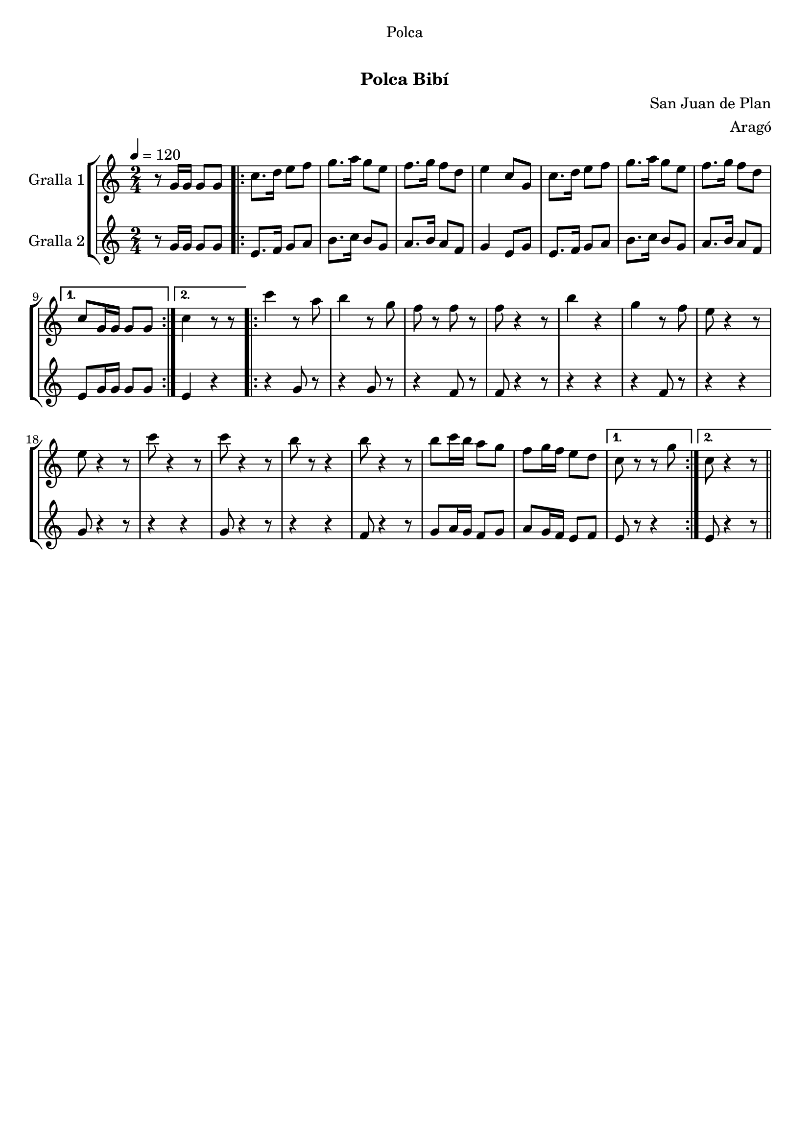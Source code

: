 \version "2.16.0"

\header {
  dedication="Polca"
  title="  "
  subtitle="Polca Bibí"
  subsubtitle=""
  poet=""
  meter=""
  piece=""
  composer="San Juan de Plan"
  arranger="Aragó"
  opus=""
  instrument=""
  copyright="     "
  tagline="  "
}

liniaroAa =
\relative g'
{
  \tempo 4=120
  \clef treble
  \key c \major
  \time 2/4
  r8 g16 g g8 g  |
  \repeat volta 2 { c8. d16 e8 f  |
  g8. a16 g8 e  |
  f8. g16 f8 d  |
  %05
  e4 c8 g  |
  c8. d16 e8 f  |
  g8. a16 g8 e  |
  f8. g16 f8 d }
  \alternative { { c8 g16 g g8 g }
  %10
  { c4 r8 r8 } } % kompletite
  \repeat volta 2 { c'4 r8 a  |
  b4 r8 g  |
  f8 r f r  |
  f8 r4 r8  | % kompletite
  %15
  b4 r4  | % kompletite
  g4 r8 f  |
  e8 r4 r8  | % kompletite
  e8 r4 r8  | % kompletite
  c'8 r4 r8  | % kompletite
  %20
  c8 r4 r8  | % kompletite
  b8 r r4  | % kompletite
  b8 r4 r8  | % kompletite
  b8 c16 b a8 g  |
  f8 g16 f e8 d }
  %25
  \alternative { { c8 r r g' }
  { c,8 r4 r8 } } \bar "||" % kompletite
}

liniaroAb =
\relative g'
{
  \tempo 4=120
  \clef treble
  \key c \major
  \time 2/4
  r8 g16 g g8 g  |
  \repeat volta 2 { e8. f16 g8 a  |
  b8. c16 b8 g  |
  a8. b16 a8 f  |
  %05
  g4 e8 g  |
  e8. f16 g8 a  |
  b8. c16 b8 g  |
  a8. b16 a8 f }
  \alternative { { e8 g16 g g8 g }
  %10
  { e4 r } }
  \repeat volta 2 { r4 g8 r  |
  r4 g8 r  |
  r4 f8 r  |
  f8 r4 r8  | % kompletite
  %15
  r4 r4  | % kompletite
  r4 f8 r  |
  r4 r4  | % kompletite
  g8 r4 r8  | % kompletite
  r4 r4  | % kompletite
  %20
  g8 r4 r8  | % kompletite
  r4 r4  | % kompletite
  f8 r4 r8  | % kompletite
  g8 a16 g f8 g  |
  a8 g16 f e8 f }
  %25
  \alternative { { e8 r r4 }
  { e8 r4 r8 } } \bar "||" % kompletite
}

\book {

\paper {
  print-page-number = false
}

\bookpart {
  \score {
    \new StaffGroup {
      \override Score.RehearsalMark #'self-alignment-X = #LEFT
      <<
        \new Staff \with {instrumentName = #"Gralla 1" } \liniaroAa
        \new Staff \with {instrumentName = #"Gralla 2" } \liniaroAb
      >>
    }
    \layout {}
  }\score { \unfoldRepeats
    \new StaffGroup {
      \override Score.RehearsalMark #'self-alignment-X = #LEFT
      <<
        \new Staff \with {instrumentName = #"Gralla 1" } \liniaroAa
        \new Staff \with {instrumentName = #"Gralla 2" } \liniaroAb
      >>
    }
    \midi {}
  }
}

\bookpart {
  \header {}
  \score {
    \new StaffGroup {
      \override Score.RehearsalMark #'self-alignment-X = #LEFT
      <<
        \new Staff \with {instrumentName = #"Gralla 1" } \liniaroAa
      >>
    }
    \layout {}
  }\score { \unfoldRepeats
    \new StaffGroup {
      \override Score.RehearsalMark #'self-alignment-X = #LEFT
      <<
        \new Staff \with {instrumentName = #"Gralla 1" } \liniaroAa
      >>
    }
    \midi {}
  }
}

\bookpart {
  \header {}
  \score {
    \new StaffGroup {
      \override Score.RehearsalMark #'self-alignment-X = #LEFT
      <<
        \new Staff \with {instrumentName = #"Gralla 2" } \liniaroAb
      >>
    }
    \layout {}
  }\score { \unfoldRepeats
    \new StaffGroup {
      \override Score.RehearsalMark #'self-alignment-X = #LEFT
      <<
        \new Staff \with {instrumentName = #"Gralla 2" } \liniaroAb
      >>
    }
    \midi {}
  }
}

}

\book {

\paper {
  print-page-number = false
  #(set-paper-size "a6landscape")
  #(layout-set-staff-size 14)
}

\bookpart {
  \header {}
  \score {
    \new StaffGroup {
      \override Score.RehearsalMark #'self-alignment-X = #LEFT
      <<
        \new Staff \with {instrumentName = #"Gralla 1" } \liniaroAa
      >>
    }
    \layout {}
  }
}

\bookpart {
  \header {}
  \score {
    \new StaffGroup {
      \override Score.RehearsalMark #'self-alignment-X = #LEFT
      <<
        \new Staff \with {instrumentName = #"Gralla 2" } \liniaroAb
      >>
    }
    \layout {}
  }
}

}

